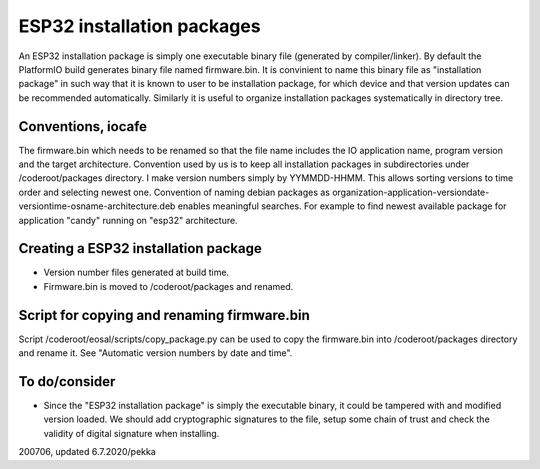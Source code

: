 ESP32 installation packages
============================

An ESP32 installation package is simply one executable binary file (generated by compiler/linker).
By default the PlatformIO build generates binary file named firmware.bin. It is convinient
to name this binary file as "installation package" in such way that it is known to user to be 
installation package, for which device and that version updates can be recommended automatically.
Similarly it is useful to organize installation packages systematically in directory tree.

Conventions, iocafe
*********************
The firmware.bin which needs to be renamed so that the file name includes the IO 
application name, program version and the target architecture. Convention used by us is to
keep all installation packages in subdirectories under /coderoot/packages directory. 
I make version numbers simply by YYMMDD-HHMM. This allows sorting versions to time order 
and selecting newest one. Convention of naming debian packages as 
organization-application-versiondate-versiontime-osname-architecture.deb enables meaningful 
searches. For example to find newest available package for application "candy" 
running on "esp32" architecture.

Creating a ESP32 installation package
**************************************

* Version number files generated at build time.
* Firmware.bin is moved to /coderoot/packages and renamed.

Script for copying and renaming firmware.bin
*********************************************

Script /coderoot/eosal/scripts/copy_package.py can be used to copy the firmware.bin
into /coderoot/packages directory and rename it. See "Automatic version numbers by date and time".

To do/consider
***************

* Since the "ESP32 installation package" is simply the executable binary, it could be tampered with and modified
  version loaded. We should add cryptographic signatures to the file, setup some chain of trust and check the 
  validity of digital signature when installing.

200706, updated 6.7.2020/pekka

